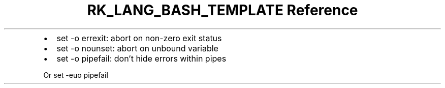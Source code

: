 .\" Automatically generated by Pandoc 3.6.3
.\"
.TH "RK_LANG_BASH_TEMPLATE Reference" "" "" ""
.IP \[bu] 2
\f[CR]set \-o errexit\f[R]: abort on non\-zero exit status
.IP \[bu] 2
\f[CR]set \-o nounset\f[R]: abort on unbound variable
.IP \[bu] 2
\f[CR]set \-o pipefail\f[R]: don\[cq]t hide errors within pipes
.PP
Or \f[CR]set \-euo pipefail\f[R]

